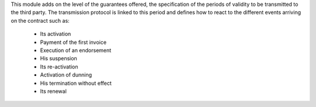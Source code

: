 This module adds on the level of the guarantees offered, the specification of the
periods of validity to be transmitted to the third party. The transmission
protocol is linked to this period and defines how to react to the different
events arriving on the contract such as:

    * Its activation
    * Payment of the first invoice
    * Execution of an endorsement
    * His suspension
    * Its re-activation
    * Activation of dunning
    * His termination without effect
    * Its renewal
